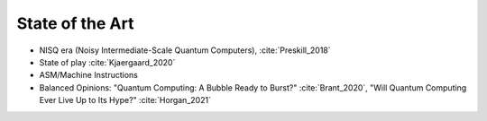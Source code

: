 
State of the Art
================

- NISQ era (Noisy Intermediate-Scale Quantum Computers), :cite:`Preskill_2018`
- State of play :cite:`Kjaergaard_2020`
- ASM/Machine Instructions
- Balanced Opinions:
  "Quantum Computing: A Bubble Ready to Burst?" :cite:`Brant_2020`,
  "Will Quantum Computing Ever Live Up to Its Hype?" :cite:`Horgan_2021`
